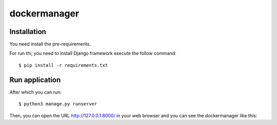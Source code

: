 =================
dockermanager
=================

Installation
============

You need install the pre-requirements.

For run thi, you need to install Django
framework execute the follow command:

::

    $ pip install -r requirements.txt

Run application
===============

After which you can run::

    $ python3 manage.py runserver

Then, you can open the URL http://127.0.0.1:8000/ in your web browser and you can 
see the dockermanager like this:

